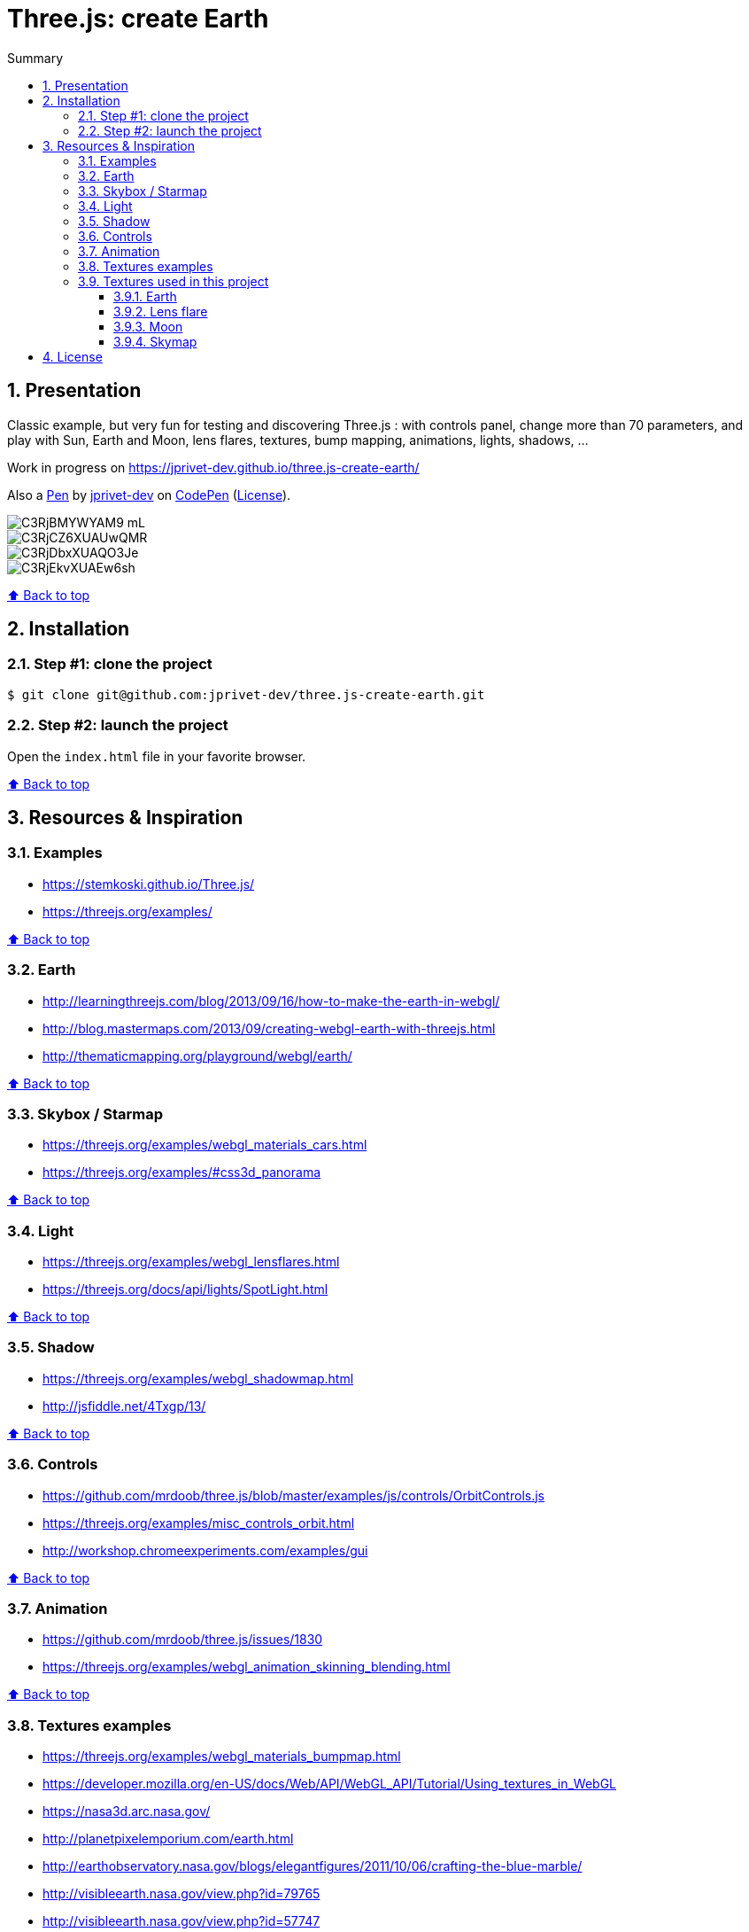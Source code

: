 :toc: macro
:toc-title: Summary
:toclevels: 3
:numbered:

ifndef::env-github[:icons: font]
ifdef::env-github[]
:status:
:outfilesuffix: .adoc
:caution-caption: :fire:
:important-caption: :exclamation:
:note-caption: :paperclip:
:tip-caption: :bulb:
:warning-caption: :warning:
endif::[]

:back_to_top_target: top-target
:back_to_top_label: ⬆ Back to top
:back_to_top: <<{back_to_top_target},{back_to_top_label}>>

:main_title: Three.js: create Earth
:git_project: three.js-create-earth
:git_username: jprivet-dev
:git_url: https://github.com/{git_username}/{git_project}
:git_clone_ssh: git@github.com:{git_username}/{git_project}.git

[#{back_to_top_target}]
= {main_title}

toc::[]

== Presentation

Classic example, but very fun for testing and discovering Three.js :
with controls panel, change more than 70 parameters,
and play with Sun, Earth and Moon, lens flares, textures,
bump mapping, animations, lights, shadows, ...

Work in progress on https://jprivet-dev.github.io/three.js-create-earth/

Also a http://codepen.io/jprivet_dev/pen/QGaNdv[Pen]
by http://codepen.io/jprivet_dev[jprivet-dev]
on http://codepen.io/[CodePen]
(http://codepen.io/jprivet_dev/pen/QGaNdv/license[License]).

image::docs/img/C3RjBMYWYAM9_mL.jpg[]

image::docs/img/C3RjCZ6XUAUwQMR.jpg[]

image::docs/img/C3RjDbxXUAQO3Je.jpg[]

image::docs/img/C3RjEkvXUAEw6sh.jpg[]

{back_to_top}

== Installation

=== Step #1: clone the project

[subs=attributes+]
```
$ git clone {git_clone_ssh}
```

=== Step #2: launch the project

Open the `index.html` file in your favorite browser.

{back_to_top}

== Resources & Inspiration

=== Examples

* https://stemkoski.github.io/Three.js/
* https://threejs.org/examples/

{back_to_top}

=== Earth

* http://learningthreejs.com/blog/2013/09/16/how-to-make-the-earth-in-webgl/
* http://blog.mastermaps.com/2013/09/creating-webgl-earth-with-threejs.html
* http://thematicmapping.org/playground/webgl/earth/

{back_to_top}

=== Skybox / Starmap

* https://threejs.org/examples/webgl_materials_cars.html
* https://threejs.org/examples/#css3d_panorama

{back_to_top}

=== Light

* https://threejs.org/examples/webgl_lensflares.html
* https://threejs.org/docs/api/lights/SpotLight.html

{back_to_top}

=== Shadow

* https://threejs.org/examples/webgl_shadowmap.html
* http://jsfiddle.net/4Txgp/13/

{back_to_top}

=== Controls

* https://github.com/mrdoob/three.js/blob/master/examples/js/controls/OrbitControls.js
* https://threejs.org/examples/misc_controls_orbit.html
* http://workshop.chromeexperiments.com/examples/gui

{back_to_top}

=== Animation

* https://github.com/mrdoob/three.js/issues/1830
* https://threejs.org/examples/webgl_animation_skinning_blending.html

{back_to_top}

=== Textures examples

* https://threejs.org/examples/webgl_materials_bumpmap.html
* https://developer.mozilla.org/en-US/docs/Web/API/WebGL_API/Tutorial/Using_textures_in_WebGL
* https://nasa3d.arc.nasa.gov/
* http://planetpixelemporium.com/earth.html
* http://earthobservatory.nasa.gov/blogs/elegantfigures/2011/10/06/crafting-the-blue-marble/
* http://visibleearth.nasa.gov/view.php?id=79765
* http://visibleearth.nasa.gov/view.php?id=57747

{back_to_top}

=== Textures used in this project

==== Earth

* https://s3-us-west-2.amazonaws.com/s.cdpn.io/122460/earth_bump_1024x512.jpg
* https://s3-us-west-2.amazonaws.com/s.cdpn.io/122460/earth_bump_2048x1024.jpg
* https://s3-us-west-2.amazonaws.com/s.cdpn.io/122460/earth_clouds_1024x512.jpg
* https://s3-us-west-2.amazonaws.com/s.cdpn.io/122460/earth_clouds_2048x1024.jpg
* https://s3-us-west-2.amazonaws.com/s.cdpn.io/122460/earth_map_1024x512.jpg
* https://s3-us-west-2.amazonaws.com/s.cdpn.io/122460/earth_map_2048x1024.jpg
* https://s3-us-west-2.amazonaws.com/s.cdpn.io/122460/earth_specular_1024x512.jpg
* https://s3-us-west-2.amazonaws.com/s.cdpn.io/122460/earth_specular_2048x1024.jpg

{back_to_top}

==== Lens flare

* https://s3-us-west-2.amazonaws.com/s.cdpn.io/122460/lens_flare_circle_32x32.jpg
* https://s3-us-west-2.amazonaws.com/s.cdpn.io/122460/lens_flare_circle_64x64.jpg
* https://s3-us-west-2.amazonaws.com/s.cdpn.io/122460/lens_flare_hexagon_256x256.jpg
* https://s3-us-west-2.amazonaws.com/s.cdpn.io/122460/lens_flare_hexagon_256x256.jpg
* https://s3-us-west-2.amazonaws.com/s.cdpn.io/122460/lens_flare_sun_1024x1024.jpg
* https://s3-us-west-2.amazonaws.com/s.cdpn.io/122460/lens_flare_sun_512x512.jpg

{back_to_top}

==== Moon

* https://s3-us-west-2.amazonaws.com/s.cdpn.io/122460/moon_bump_1024x512.jpg
* https://s3-us-west-2.amazonaws.com/s.cdpn.io/122460/moon_bump_512x256.jpg
* https://s3-us-west-2.amazonaws.com/s.cdpn.io/122460/moon_map_1024x512.jpg
* https://s3-us-west-2.amazonaws.com/s.cdpn.io/122460/moon_map_512x256.jpg

{back_to_top}

==== Skymap

* https://s3-us-west-2.amazonaws.com/s.cdpn.io/122460/skymap_negx_1024x1024.jpg
* https://s3-us-west-2.amazonaws.com/s.cdpn.io/122460/skymap_negx_512x512.jpg
* https://s3-us-west-2.amazonaws.com/s.cdpn.io/122460/skymap_negy_1024x1024.jpg
* https://s3-us-west-2.amazonaws.com/s.cdpn.io/122460/skymap_negy_512x512.jpg
* https://s3-us-west-2.amazonaws.com/s.cdpn.io/122460/skymap_negz_1024x1024.jpg
* https://s3-us-west-2.amazonaws.com/s.cdpn.io/122460/skymap_negz_512x512.jpg
* https://s3-us-west-2.amazonaws.com/s.cdpn.io/122460/skymap_posx_1024x1024.jpg
* https://s3-us-west-2.amazonaws.com/s.cdpn.io/122460/skymap_posx_512x512.jpg
* https://s3-us-west-2.amazonaws.com/s.cdpn.io/122460/skymap_posy_1024x1024.jpg
* https://s3-us-west-2.amazonaws.com/s.cdpn.io/122460/skymap_posy_512x512.jpg
* https://s3-us-west-2.amazonaws.com/s.cdpn.io/122460/skymap_posz_1024x1024.jpg
* https://s3-us-west-2.amazonaws.com/s.cdpn.io/122460/skymap_posz_512x512.jpg

{back_to_top}

== License

"{main_title}" is released under the {git_url}/blob/main/LICENSE[*MIT License*]

---

{back_to_top}





